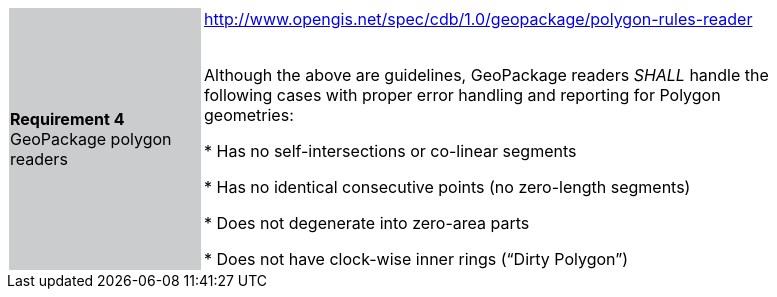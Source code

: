 [width="90%",cols="2,6"]
|===
|*Requirement 4* GeoPackage polygon readers {set:cellbgcolor:#CACCCE}
|http://www.opengis.net/spec/cdb/1.0/geopackage/polygon-rules-reader +
 +

 Although the above are guidelines, GeoPackage readers _SHALL_ handle the following cases with proper error handling 
 and reporting for Polygon geometries:

 * Has no self-intersections or co-linear segments

 * Has no identical consecutive points (no zero-length segments)

 * Does not degenerate into zero-area parts

 * Does not have clock-wise inner rings (“Dirty Polygon”) {set:cellbgcolor:#FFFFFF}
|===
